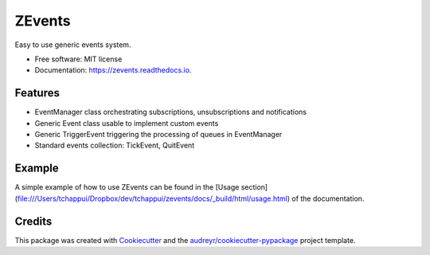 =======
ZEvents
=======

Easy to use generic events system.

* Free software: MIT license
* Documentation: https://zevents.readthedocs.io.

Features
--------

* EventManager class orchestrating subscriptions, unsubscriptions and notifications
* Generic Event class usable to implement custom events
* Generic TriggerEvent triggering the processing of queues in EventManager
* Standard events collection: TickEvent, QuitEvent

Example
-------

A simple example of how to use ZEvents can be found in the
[Usage section](file:///Users/tchappui/Dropbox/dev/tchappui/zevents/docs/_build/html/usage.html)
of the documentation.

Credits
-------

This package was created with Cookiecutter_ and the `audreyr/cookiecutter-pypackage`_ project template.

.. _Cookiecutter: https://github.com/audreyr/cookiecutter
.. _`audreyr/cookiecutter-pypackage`: https://github.com/audreyr/cookiecutter-pypackage
